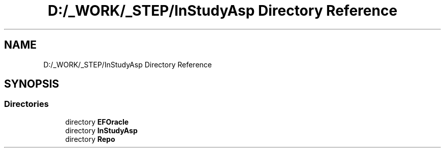 .TH "D:/_WORK/_STEP/InStudyAsp Directory Reference" 3 "Fri Sep 22 2017" "InStudyAsp" \" -*- nroff -*-
.ad l
.nh
.SH NAME
D:/_WORK/_STEP/InStudyAsp Directory Reference
.SH SYNOPSIS
.br
.PP
.SS "Directories"

.in +1c
.ti -1c
.RI "directory \fBEFOracle\fP"
.br
.ti -1c
.RI "directory \fBInStudyAsp\fP"
.br
.ti -1c
.RI "directory \fBRepo\fP"
.br
.in -1c

